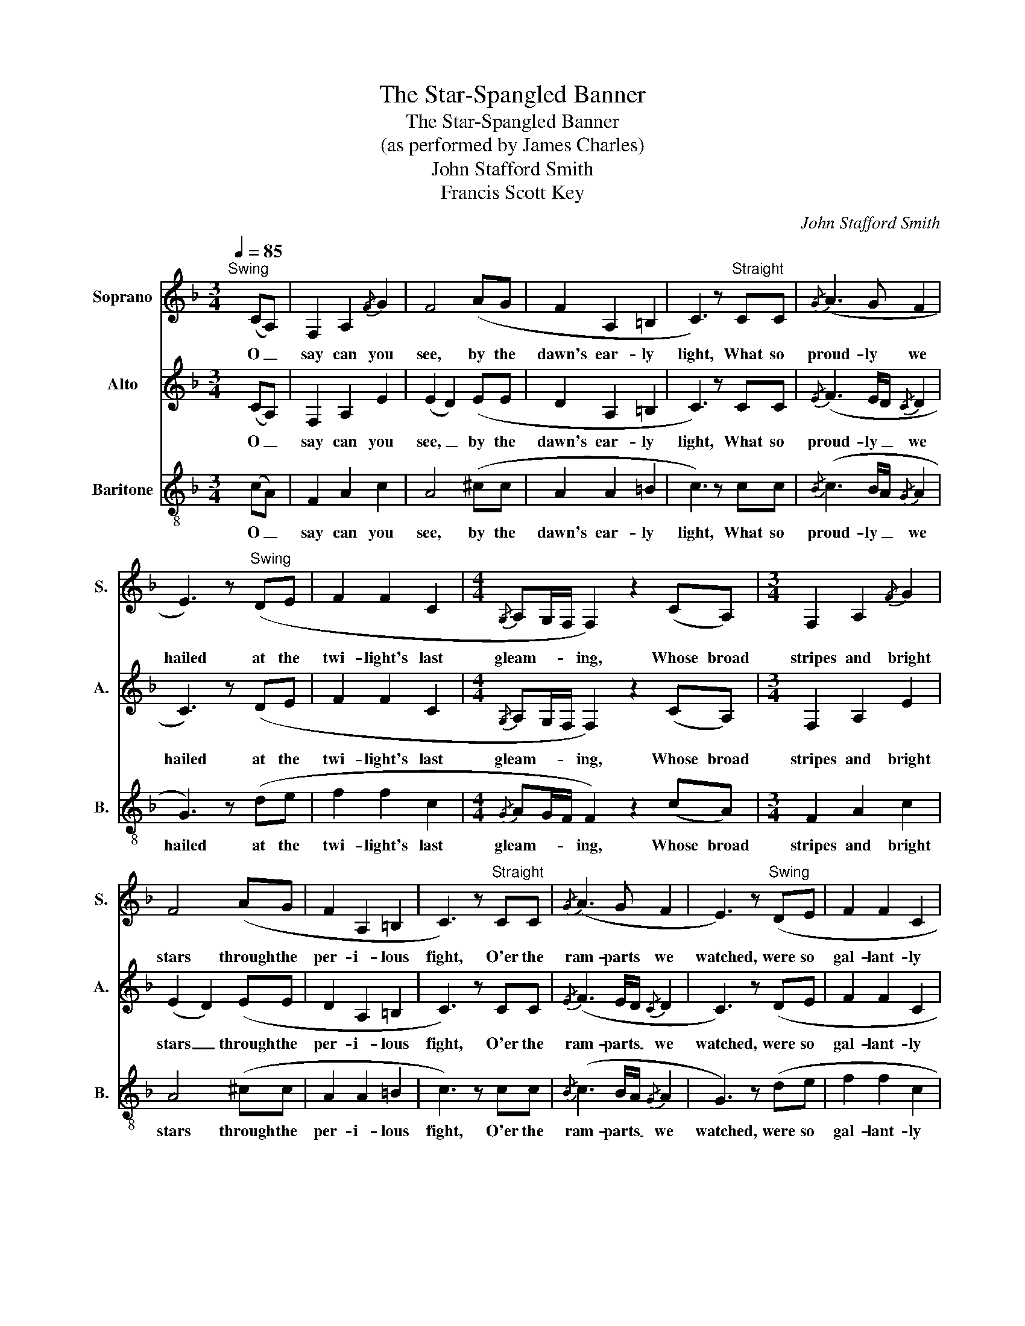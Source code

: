 X:1
T:The Star-Spangled Banner
T:The Star-Spangled Banner
T:(as performed by James Charles)
T:John Stafford Smith
T:Francis Scott Key
C:John Stafford Smith
Z:Francis Scott Key
%%score 1 2 3
L:1/8
Q:1/4=85
M:3/4
K:F
V:1 treble nm="Soprano" snm="S."
V:2 treble nm="Alto" snm="A."
V:3 treble-8 nm="Baritone" snm="B."
V:1
"^Swing" x4 (CA,) | F,2 A,2{/F} G2 | F4 (AG | F2 A,2 =B,2 | C3) z"^Straight" CC |{/G} (A3 G F2 | %6
w: O _|say can you|see, by the|dawn's ear- ly|light, What so|proud- ly we|
 E3) z"^Swing" (DE | F2 F2 C2 |[M:4/4]{/G,} A,G,/F,/ F,2) z2 (CA,) |[M:3/4] F,2 A,2{/F} G2 | %10
w: hailed at the|twi- light's last|gleam- * * ing, Whose broad|stripes and bright|
 F4 (AG | F2 A,2 =B,2 | C3) z"^Straight" CC |{/G} (A3 G F2 | E3) z"^Swing" (DE | F2 F2 C2 | %16
w: stars through the|per- i- lous|fight, O'er the|ram- parts we|watched, were so|gal- lant- ly|
[M:4/4]{/G,} A,G,/F,/ F,2) z2 (AA |[M:3/4] A2 B2{/B} c2 | c4)"^Straight"({/A} BA/G/ | G2 A2 B2 | %20
w: stream- * * ing? And the|rock- ets' red|glare, the bombs _|burst- ing in|
 B3) z({/B} c2 |{/G} A3 G F2 | E3) z"^Swing" (DE |[Q:1/4=80] F2[Q:1/4=75] A2[Q:1/4=70]{/c)} d2 | %24
w: air, Gave|proof through the|night that our|flag was still|
[Q:1/4=65]{/c} d4[Q:1/4=70] c2- | c4 B2-[Q:1/4=75] |[Q:1/4=80] B2 z2"^Straight"[Q:1/4=85]({/B} c2 | %27
w: there; _|_ _|* O|
 c2 c2 c2 | B2 B2 A2 | %29
w: say does that|star- span- gled|
[Q:1/4=80] B2[Q:1/4=70]{/c} d[Q:1/4=65]c[Q:1/4=60] B[Q:1/4=55]{/!fermata!c)}!fermata!d[Q:1/4=75] | %30
w: ban- ner _ yet _|
[Q:1/4=70]{/B} c6- | c2 z2[Q:1/4=80] (CC | %32
w: wave|_ O'er the|
[Q:1/4=75]{/E} F3 G[Q:1/4=75] !fermata!A!fermata!B[Q:1/4=70] | %33
w: land _ of the|
[Q:1/4=80]{/B} c6[Q:1/4=75][Q:1/4=70] |[M:4/4][Q:1/4=75]{/A)} B4[Q:1/4=80] z2 FG | %35
w: free|_ and the|
[M:3/4][Q:1/4=85]{/G} !breath!A4{/A} B2 | !breath!G6 |[Q:1/4=80]({/E} F4 _EF |{/G} _A4 FA | %39
w: home of|the|brave! _ _|_ _ _|
[Q:1/4=75]{/A} B4 _AB |{/c)} _d6 |[Q:1/4=80]{/_d} _e2{/d} c4 | %42
w: ||The _|
[Q:1/4=40]{/!fermata!B} !fermata!c6 |] %43
w: brave!|
V:2
 x4 (CA,) | F,2 A,2 E2 | (E2 D2) (EE | D2 A,2 =B,2 | C3) z CC |{/E} (F3 E/D/{/C} D2 | C3) z (DE | %7
w: O _|say can you|see, _ by the|dawn's ear- ly|light, What so|proud- ly _ we|hailed at the|
 F2 F2 C2 |[M:4/4]{/G,} A,G,/F,/ F,2) z2 (CA,) |[M:3/4] F,2 A,2 E2 | (E2 D2) (EE | D2 A,2 =B,2 | %12
w: twi- light's last|gleam- * * ing, Whose broad|stripes and bright|stars _ through the|per- i- lous|
 C3) z CC |{/E} (F3 E/D/{/C} D2 | C3) z (DE | F2 F2 C2 |[M:4/4]{/G,} A,G,/F,/ F,2) z2 (FF | %17
w: fight, O'er the|ram- parts _ we|watched, were so|gal- lant- ly|stream- * * ing? And the|
[M:3/4] F2 G2{/G} A2 | G2 ^F2)({/E} FF | D2 F2 G2 | G3) z({/G} A2 |{/E} F3 E/D/{/C} D2 | %22
w: rock- ets' red|glare, _ the bombs|burst- ing in|air, Gave|proof through _ the|
 C3) z (DE | F2 F2{/A)} B2 |{/A} B6 | G6- | G2 z2({/B} c2 | cB A2 AG | F2 F2 ^F2 | %29
w: night that our|flag was still|there;|_|* O|say _ does that _|star- span- gled|
 G2{/A} BA G{/!fermata!A)}!fermata!B |{/G} A4 G2- | G2 z2 (CC |{/B,} C3 D !fermata!F!fermata!G | %33
w: ban- ner _ yet _|wave _|_ O'er the|land _ of the|
{/G} A2 G2 ^F2 |[M:4/4] F4) z2 CD |[M:3/4]{/E} !breath!F4{/E} F2 | (F2 !breath!E4) |({/C} _D4 CD | %38
w: free _ _|_ and the|home of|the _|brave! _ _|
{/E} F4 _EF |{/E} F4 _EF |{/A)} B6 |{/A} B6 |{/!fermata!G} !fermata!A6 |] %43
w: _ _ _|||The|brave!|
V:3
 x4 (cA) | F2 A2 c2 | A4 (^cc | A2 A2 =B2 | c3) z cc |{/B} (c3 B/A/{/G} A2 | G3) z (de | f2 f2 c2 | %8
w: O _|say can you|see, by the|dawn's ear- ly|light, What so|proud- ly _ we|hailed at the|twi- light's last|
[M:4/4]{/G} AG/F/ F2) z2 (cA) |[M:3/4] F2 A2 c2 | A4 (^cc | A2 A2 =B2 | c3) z cc | %13
w: gleam- * * ing, Whose broad|stripes and bright|stars through the|per- i- lous|fight, O'er the|
{/B} (c3 B/A/{/G} A2 | G3) z (de | f2 f2 c2 |[M:4/4]{/G} AG/F/ F2) z2 (cc |[M:3/4] c2 d2{/e} f2 | %18
w: ram- parts _ we|watched, were so|gal- lant- ly|stream- * * ing? And the|rock- ets' red|
 _e2 d2)({/c} dd | B2 c2 d2 | _d3) z({/e} f2 |{/B} c3 B/A/{/G} A2 | G3) z (de | f2 c2{/e)} f2 | %24
w: glare, _ the bombs|burst- ing in|air, Gave|proof through _ the|night that our|flag was still|
{/e} f6- | f2 e4- | e2 z2({/b} c'2 | c'b ag fe | d2 d2 c2 | d2{/e} fe d{/!fermata!e)}!fermata!f | %30
w: there;|_ _|* O|say _ does _ that _|star- span- gled|ban- ner _ yet _|
{/e} f4 e2- | e2 z2 (cc |{/G} A3 B !fermata!c!fermata!d |{/e} f2 e2 _e2 |[M:4/4] d4) z2 AB | %35
w: wave _|_ O'er the|land _ of the|free _ _|_ and the|
[M:3/4]{/B} !breath!c4{/B} c2 | !breath!c6 |({/G} _A4 GA |{/c} _d4 cd |{/c} _d4 cd |{/e)} f6 | %41
w: home of|the|brave! _ _|_ _ _|||
{/e} f6 |{/!fermata!e} !fermata!f6 |] %43
w: The|brave!|

